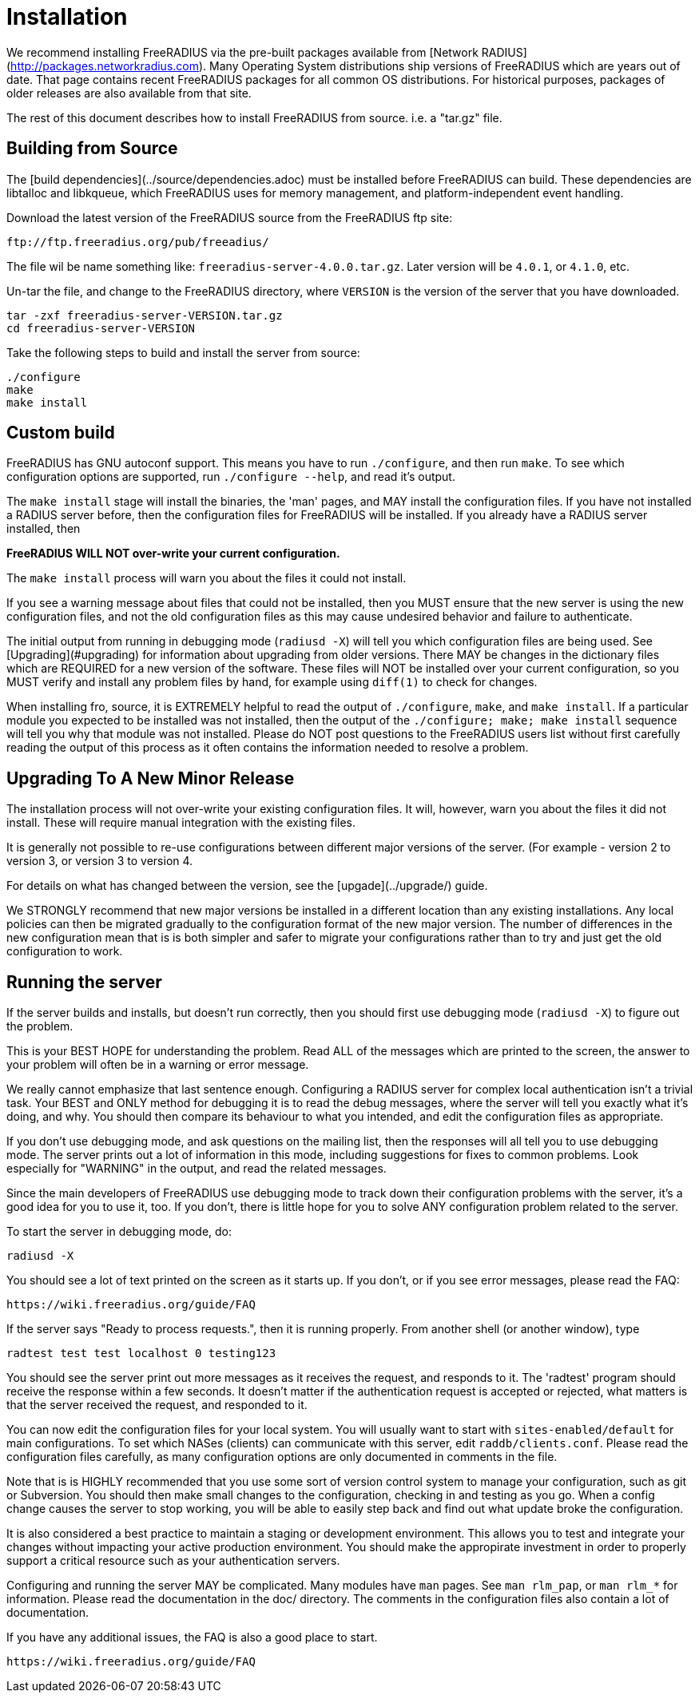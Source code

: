 # Installation

We recommend installing FreeRADIUS via the pre-built packages
available from [Network RADIUS](http://packages.networkradius.com).
Many Operating System distributions ship versions of FreeRADIUS which
are years out of date.  That page contains recent FreeRADIUS packages
for all common OS distributions.  For historical purposes, packages of
older releases are also available from that site.

The rest of this document describes how to install FreeRADIUS from
source. i.e. a "tar.gz" file.

## Building from Source

The [build dependencies](../source/dependencies.adoc) must be
installed before FreeRADIUS can build.  These dependencies are
libtalloc and libkqueue, which FreeRADIUS uses for memory management,
and platform-independent event handling.

Download the latest version of the FreeRADIUS source from the
FreeRADIUS ftp site:

```
ftp://ftp.freeradius.org/pub/freeadius/
```

The file wil be name something like: `freeradius-server-4.0.0.tar.gz`.
Later version will be `4.0.1`, or `4.1.0`, etc.

Un-tar the file, and change to the FreeRADIUS directory, where
`VERSION` is the version of the server that you have downloaded.

```bash
tar -zxf freeradius-server-VERSION.tar.gz
cd freeradius-server-VERSION
```

Take the following steps to build and install the server from source:

```bash
./configure
make
make install
```

## Custom build

FreeRADIUS has GNU autoconf support. This means you have to run
``./configure``, and then run ``make``.  To see which configuration options
are supported, run ``./configure --help``, and read it's output.

The ``make install`` stage will install the binaries, the 'man' pages,
and MAY install the configuration files.  If you have not installed a
RADIUS server before, then the configuration files for FreeRADIUS will
be installed.  If you already have a RADIUS server installed, then

**FreeRADIUS WILL NOT over-write your current configuration.**

The ``make install`` process will warn you about the files it could
not install.

If you see a warning message about files that could not be
installed, then you MUST ensure that the new server is using the new
configuration files, and not the old configuration files as this may cause
undesired behavior and failure to authenticate.

The initial output from running in debugging mode (``radiusd -X``) will tell
you which configuration files are being used.  See [Upgrading](#upgrading) for
information about upgrading from older versions.  There MAY be changes
in the dictionary files which are REQUIRED for a new version of the
software.  These files will NOT be installed over your current
configuration, so you MUST verify and install any problem files by
hand, for example using ``diff(1)`` to check for changes.

When installing fro, source, it is EXTREMELY helpful to read the
output of ``./configure``, ``make``, and ``make install``.  If a
particular module you expected to be installed was not installed, then
the output of the ``./configure; make; make install`` sequence will
tell you why that module was not installed.  Please do NOT post
questions to the FreeRADIUS users list without first carefully reading
the output of this process as it often contains the information needed
to resolve a problem.

## Upgrading To A New Minor Release

The installation process will not over-write your existing
configuration files.  It will, however, warn you about the files it
did not install. These will require manual integration with the existing files.

It is generally not possible to re-use configurations between
different major versions of the server. (For example - version 2 to
version 3, or version 3 to version 4.

For details on what has changed between the version, see the
[upgade](../upgrade/) guide.

We STRONGLY recommend that new major versions be installed in a different
location than any existing installations.  Any local policies can
then be migrated gradually to the configuration format of the new major
version.  The number of differences in the new configuration mean that is
is both simpler and safer to migrate your configurations rather than to try
and just get the old configuration to work.

## Running the server

If the server builds and installs, but doesn't run correctly, then
you should first use debugging mode (``radiusd -X``) to figure out the problem.

This is your BEST HOPE for understanding the problem.  Read ALL of
the messages which are printed to the screen, the answer to your
problem will often be in a warning or error message.

We really cannot emphasize that last sentence enough.  Configuring a
RADIUS server for complex local authentication isn't a trivial task.
Your BEST and ONLY method for debugging it is to read the debug messages, where
the server will tell you exactly what it's doing, and why.  You should
then compare its behaviour to what you intended, and edit the
configuration files as appropriate.

If you don't use debugging mode, and ask questions on the mailing
list, then the responses will all tell you to use debugging mode.  The
server prints out a lot of information in this mode, including
suggestions for fixes to common problems.  Look especially for
"WARNING" in the output, and read the related messages.

Since the main developers of FreeRADIUS use debugging mode to track
down their configuration problems with the server, it's a good idea
for you to use it, too.  If you don't, there is little hope for you to
solve ANY configuration problem related to the server.

To start the server in debugging mode, do:

```bash
radiusd -X
```

You should see a lot of text printed on the screen as it starts up.
If you don't, or if you see error messages, please read the FAQ:

  https://wiki.freeradius.org/guide/FAQ

If the server says "Ready to process requests.", then it is running
properly.  From another shell (or another window), type

```bash
radtest test test localhost 0 testing123
```

You should see the server print out more messages as it receives the
request, and responds to it.  The 'radtest' program should receive the
response within a few seconds.  It doesn't matter if the
authentication request is accepted or rejected, what matters is that
the server received the request, and responded to it.

You can now edit the configuration files for your local system. You
will usually want to start with ``sites-enabled/default`` for main configurations.
To set which NASes (clients) can communicate with this server, edit ``raddb/clients.conf``.
Please read the configuration files carefully, as many configuration
options are only documented in comments in the file.

Note that is is HIGHLY recommended that you use some sort of version
control system to manage your configuration, such as git or
Subversion. You should then make small changes to the configuration,
checking in and testing as you go. When a config change causes the
server to stop working, you will be able to easily step back and find
out what update broke the configuration.

It is also considered a best practice to maintain a staging or development environment.
This allows you to test and integrate your changes without impacting your active production
environment. You should make the appropirate investment in order to properly support a
critical resource such as your authentication servers.

Configuring and running the server MAY be complicated.  Many modules
have ``man`` pages.  See ``man rlm_pap``, or ``man rlm_*`` for
information.
Please read the documentation in the doc/ directory.  The comments in
the configuration files also contain a lot of documentation.

If you have any additional issues, the FAQ is also a good place to
start.

  https://wiki.freeradius.org/guide/FAQ
